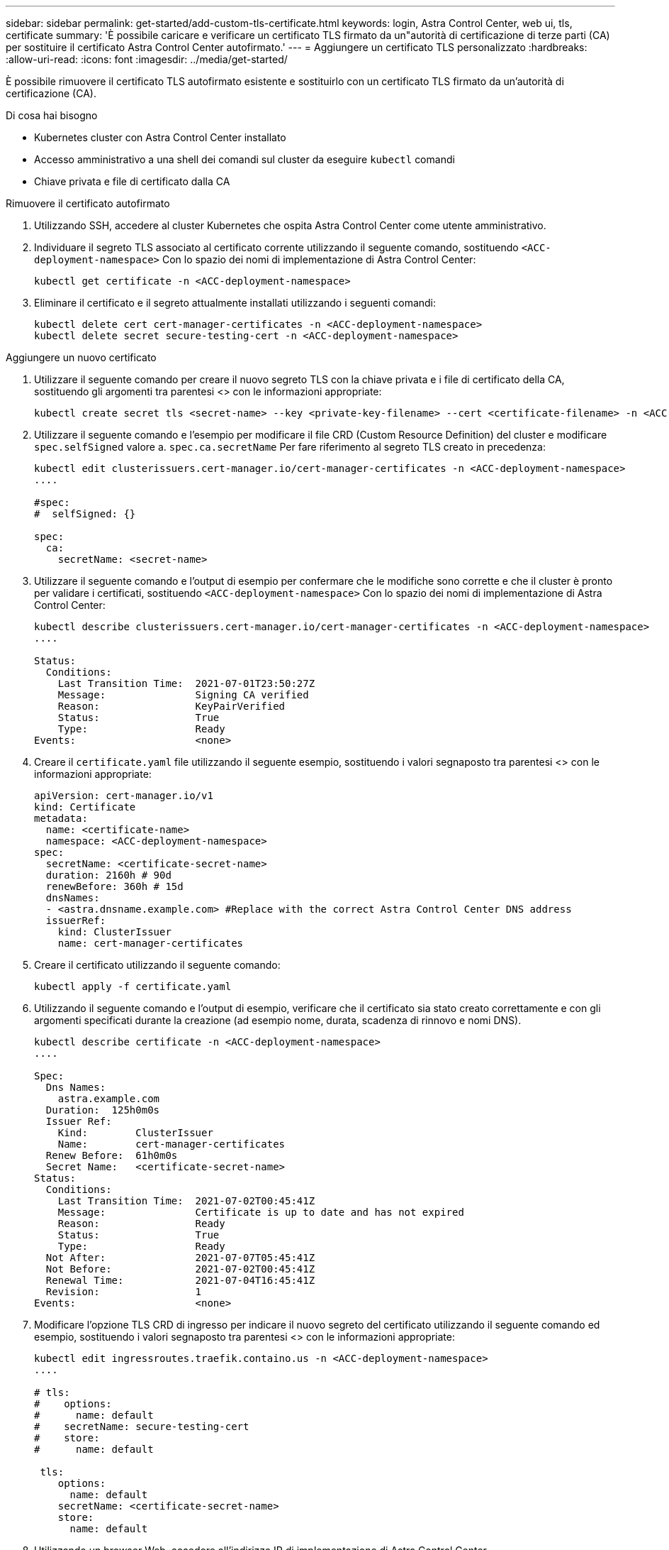 ---
sidebar: sidebar 
permalink: get-started/add-custom-tls-certificate.html 
keywords: login, Astra Control Center, web ui, tls, certificate 
summary: 'È possibile caricare e verificare un certificato TLS firmato da un"autorità di certificazione di terze parti (CA) per sostituire il certificato Astra Control Center autofirmato.' 
---
= Aggiungere un certificato TLS personalizzato
:hardbreaks:
:allow-uri-read: 
:icons: font
:imagesdir: ../media/get-started/


È possibile rimuovere il certificato TLS autofirmato esistente e sostituirlo con un certificato TLS firmato da un'autorità di certificazione (CA).

.Di cosa hai bisogno
* Kubernetes cluster con Astra Control Center installato
* Accesso amministrativo a una shell dei comandi sul cluster da eseguire `kubectl` comandi
* Chiave privata e file di certificato dalla CA


.Rimuovere il certificato autofirmato
. Utilizzando SSH, accedere al cluster Kubernetes che ospita Astra Control Center come utente amministrativo.
. Individuare il segreto TLS associato al certificato corrente utilizzando il seguente comando, sostituendo `<ACC-deployment-namespace>` Con lo spazio dei nomi di implementazione di Astra Control Center:
+
[listing]
----
kubectl get certificate -n <ACC-deployment-namespace>
----
. Eliminare il certificato e il segreto attualmente installati utilizzando i seguenti comandi:
+
[listing]
----
kubectl delete cert cert-manager-certificates -n <ACC-deployment-namespace>
kubectl delete secret secure-testing-cert -n <ACC-deployment-namespace>
----


.Aggiungere un nuovo certificato
. Utilizzare il seguente comando per creare il nuovo segreto TLS con la chiave privata e i file di certificato della CA, sostituendo gli argomenti tra parentesi <> con le informazioni appropriate:
+
[listing]
----
kubectl create secret tls <secret-name> --key <private-key-filename> --cert <certificate-filename> -n <ACC-deployment-namespace>
----
. Utilizzare il seguente comando e l'esempio per modificare il file CRD (Custom Resource Definition) del cluster e modificare `spec.selfSigned` valore a. `spec.ca.secretName` Per fare riferimento al segreto TLS creato in precedenza:
+
[listing]
----
kubectl edit clusterissuers.cert-manager.io/cert-manager-certificates -n <ACC-deployment-namespace>
....

#spec:
#  selfSigned: {}

spec:
  ca:
    secretName: <secret-name>
----
. Utilizzare il seguente comando e l'output di esempio per confermare che le modifiche sono corrette e che il cluster è pronto per validare i certificati, sostituendo `<ACC-deployment-namespace>` Con lo spazio dei nomi di implementazione di Astra Control Center:
+
[listing]
----
kubectl describe clusterissuers.cert-manager.io/cert-manager-certificates -n <ACC-deployment-namespace>
....

Status:
  Conditions:
    Last Transition Time:  2021-07-01T23:50:27Z
    Message:               Signing CA verified
    Reason:                KeyPairVerified
    Status:                True
    Type:                  Ready
Events:                    <none>

----
. Creare il `certificate.yaml` file utilizzando il seguente esempio, sostituendo i valori segnaposto tra parentesi <> con le informazioni appropriate:
+
[listing]
----
apiVersion: cert-manager.io/v1
kind: Certificate
metadata:
  name: <certificate-name>
  namespace: <ACC-deployment-namespace>
spec:
  secretName: <certificate-secret-name>
  duration: 2160h # 90d
  renewBefore: 360h # 15d
  dnsNames:
  - <astra.dnsname.example.com> #Replace with the correct Astra Control Center DNS address
  issuerRef:
    kind: ClusterIssuer
    name: cert-manager-certificates
----
. Creare il certificato utilizzando il seguente comando:
+
[listing]
----
kubectl apply -f certificate.yaml
----
. Utilizzando il seguente comando e l'output di esempio, verificare che il certificato sia stato creato correttamente e con gli argomenti specificati durante la creazione (ad esempio nome, durata, scadenza di rinnovo e nomi DNS).
+
[listing]
----
kubectl describe certificate -n <ACC-deployment-namespace>
....

Spec:
  Dns Names:
    astra.example.com
  Duration:  125h0m0s
  Issuer Ref:
    Kind:        ClusterIssuer
    Name:        cert-manager-certificates
  Renew Before:  61h0m0s
  Secret Name:   <certificate-secret-name>
Status:
  Conditions:
    Last Transition Time:  2021-07-02T00:45:41Z
    Message:               Certificate is up to date and has not expired
    Reason:                Ready
    Status:                True
    Type:                  Ready
  Not After:               2021-07-07T05:45:41Z
  Not Before:              2021-07-02T00:45:41Z
  Renewal Time:            2021-07-04T16:45:41Z
  Revision:                1
Events:                    <none>
----
. Modificare l'opzione TLS CRD di ingresso per indicare il nuovo segreto del certificato utilizzando il seguente comando ed esempio, sostituendo i valori segnaposto tra parentesi <> con le informazioni appropriate:
+
[listing]
----
kubectl edit ingressroutes.traefik.containo.us -n <ACC-deployment-namespace>
....

# tls:
#    options:
#      name: default
#    secretName: secure-testing-cert
#    store:
#      name: default

 tls:
    options:
      name: default
    secretName: <certificate-secret-name>
    store:
      name: default
----
. Utilizzando un browser Web, accedere all'indirizzo IP di implementazione di Astra Control Center.
. Verificare che i dettagli del certificato corrispondano ai dettagli del certificato installato.
. Esportare il certificato e importare il risultato nel gestore dei certificati nel browser Web.

